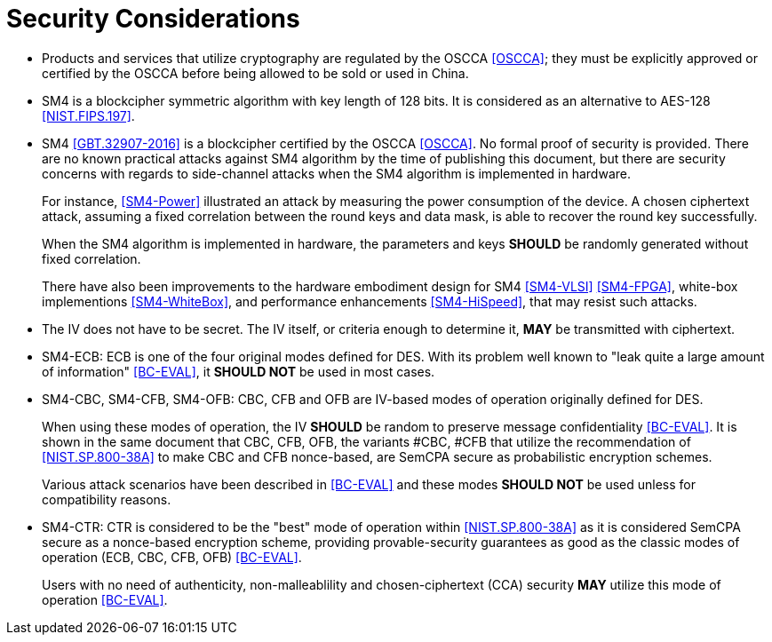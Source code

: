 [#security-considerations]
= Security Considerations

* Products and services that utilize cryptography are regulated by the OSCCA
  <<OSCCA>>; they must be explicitly approved or certified by the OSCCA before being
  allowed to be sold or used in China.

* SM4 is a blockcipher symmetric algorithm with key length of 128 bits. It is
  considered as an alternative to AES-128 <<NIST.FIPS.197>>.

* SM4 <<GBT.32907-2016>> is a blockcipher certified by the OSCCA <<OSCCA>>.
  No formal proof of security is provided. There are no known practical
  attacks against SM4 algorithm by the time of publishing this document, but
  there are security concerns with regards to side-channel attacks when the
  SM4 algorithm is implemented in hardware.
+
For instance, <<SM4-Power>> illustrated an attack by measuring the power
consumption of the device. A chosen ciphertext attack, assuming a fixed
correlation between the round keys and data mask, is able to recover the round
key successfully. 
+
When the SM4 algorithm is implemented in hardware, the parameters and keys
**SHOULD** be randomly generated without fixed correlation.
+
There have also been improvements to the hardware embodiment design for SM4
<<SM4-VLSI>> <<SM4-FPGA>>, white-box implementions <<SM4-WhiteBox>>,
and performance enhancements <<SM4-HiSpeed>>, that may resist such attacks.

* The IV does not have to be secret. The IV itself, or criteria enough to
  determine it, **MAY** be transmitted with ciphertext.

* SM4-ECB: ECB is one of the four original modes defined for DES. With its
  problem well known to "leak quite a large amount of information" <<BC-EVAL>>,
  it **SHOULD NOT** be used in most cases.

* SM4-CBC, SM4-CFB, SM4-OFB: CBC, CFB and OFB are IV-based modes of operation
  originally defined for DES.
+
When using these modes of operation, the IV **SHOULD** be random to preserve
message confidentiality <<BC-EVAL>>. It is shown in the same document that
CBC, CFB, OFB, the variants #CBC, #CFB that utilize the recommendation of
<<NIST.SP.800-38A>> to make CBC and CFB nonce-based, are SemCPA secure as
probabilistic encryption schemes.
+
Various attack scenarios have been described in <<BC-EVAL>> and these modes
**SHOULD NOT** be used unless for compatibility reasons.

* SM4-CTR: CTR is considered to be the "best" mode of operation within
  <<NIST.SP.800-38A>> as it is considered SemCPA secure as a nonce-based
  encryption scheme, providing provable-security guarantees as good as
  the classic modes of operation (ECB, CBC, CFB, OFB) <<BC-EVAL>>.
+
Users with no need of authenticity, non-malleablility and chosen-ciphertext
(CCA) security **MAY** utilize this mode of operation <<BC-EVAL>>.

